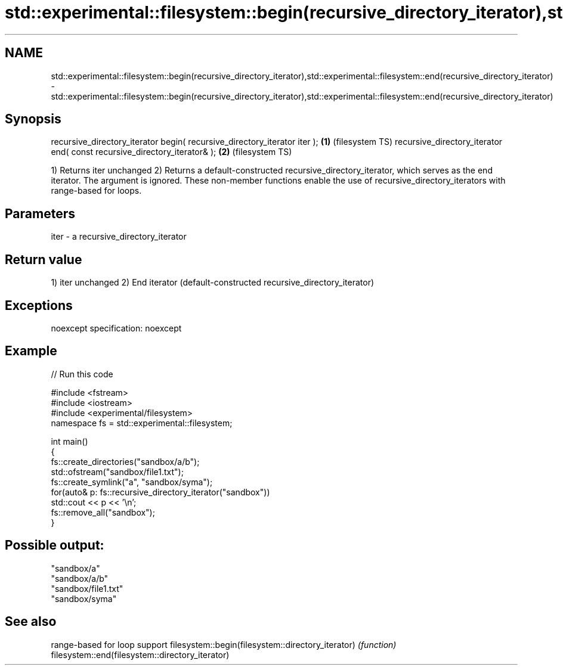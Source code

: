 .TH std::experimental::filesystem::begin(recursive_directory_iterator),std::experimental::filesystem::end(recursive_directory_iterator) 3 "2020.03.24" "http://cppreference.com" "C++ Standard Libary"
.SH NAME
std::experimental::filesystem::begin(recursive_directory_iterator),std::experimental::filesystem::end(recursive_directory_iterator) \- std::experimental::filesystem::begin(recursive_directory_iterator),std::experimental::filesystem::end(recursive_directory_iterator)

.SH Synopsis

recursive_directory_iterator begin( recursive_directory_iterator iter ); \fB(1)\fP (filesystem TS)
recursive_directory_iterator end( const recursive_directory_iterator& ); \fB(2)\fP (filesystem TS)

1) Returns iter unchanged
2) Returns a default-constructed recursive_directory_iterator, which serves as the end iterator. The argument is ignored.
These non-member functions enable the use of recursive_directory_iterators with range-based for loops.

.SH Parameters


iter - a recursive_directory_iterator


.SH Return value

1) iter unchanged
2) End iterator (default-constructed recursive_directory_iterator)

.SH Exceptions

noexcept specification:
noexcept

.SH Example


// Run this code

  #include <fstream>
  #include <iostream>
  #include <experimental/filesystem>
  namespace fs = std::experimental::filesystem;

  int main()
  {
      fs::create_directories("sandbox/a/b");
      std::ofstream("sandbox/file1.txt");
      fs::create_symlink("a", "sandbox/syma");
      for(auto& p: fs::recursive_directory_iterator("sandbox"))
          std::cout << p << '\\n';
      fs::remove_all("sandbox");
  }

.SH Possible output:

  "sandbox/a"
  "sandbox/a/b"
  "sandbox/file1.txt"
  "sandbox/syma"


.SH See also


                                                  range-based for loop support
filesystem::begin(filesystem::directory_iterator) \fI(function)\fP
filesystem::end(filesystem::directory_iterator)




